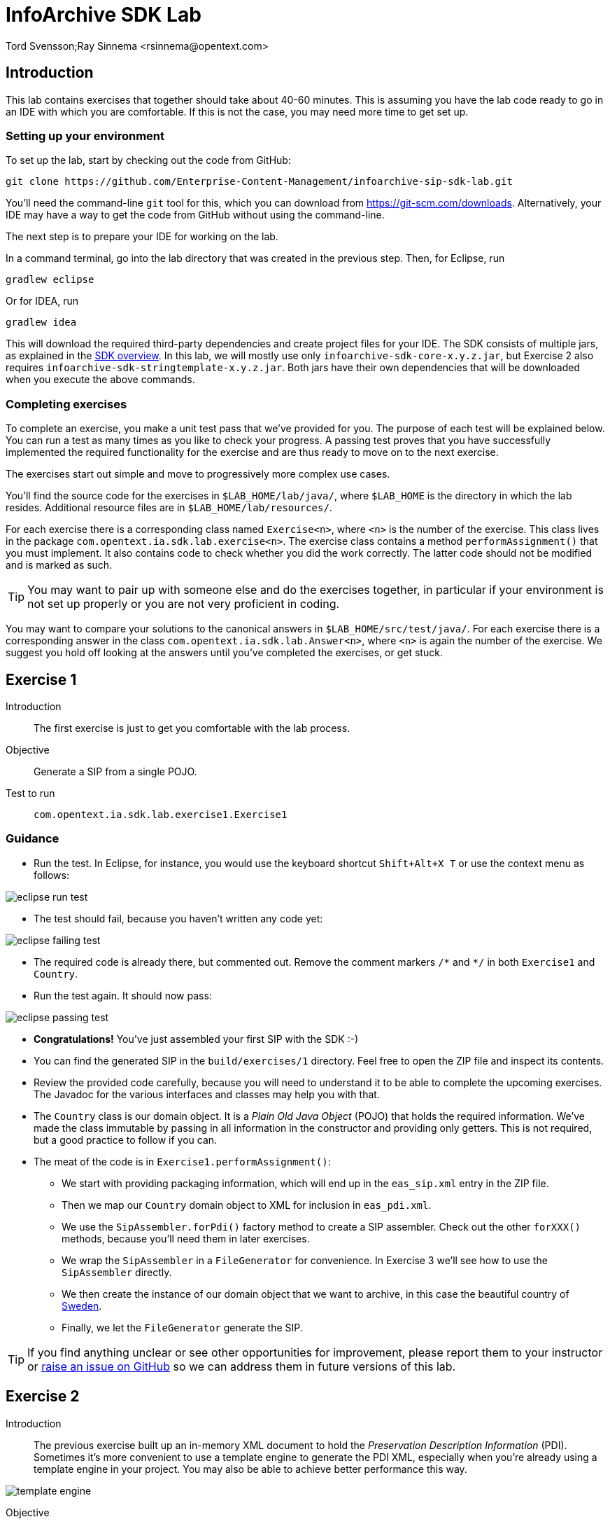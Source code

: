 = InfoArchive SDK Lab
Tord Svensson;Ray Sinnema <rsinnema@opentext.com>

ifndef::sourcedir[:sourcedir: ../../..]


== Introduction

This lab contains exercises that together should take about 40-60 minutes. This is assuming you have the lab code ready
to go in an IDE with which you are comfortable. If this is not the case, you may need more time to get set up.


=== Setting up your environment

To set up the lab, start by checking out the code from GitHub:

    git clone https://github.com/Enterprise-Content-Management/infoarchive-sip-sdk-lab.git
    
You'll need the command-line `git` tool for this, which you can download from https://git-scm.com/downloads.
Alternatively, your IDE may have a way to get the code from GitHub without using the command-line.

The next step is to prepare your IDE for working on the lab.

In a command terminal, go into the lab directory that was created in the previous step. Then, for Eclipse, run

    gradlew eclipse

Or for IDEA, run

    gradlew idea
    
This will download the required third-party dependencies and create project files for your IDE. The SDK consists of
multiple jars, as explained in the
https://github.com/Enterprise-Content-Management/infoarchive-sip-sdk#overview[SDK overview].
In this lab, we will mostly use only `infoarchive-sdk-core-x.y.z.jar`, but Exercise 2 also requires 
`infoarchive-sdk-stringtemplate-x.y.z.jar`. Both jars have their own dependencies that will be downloaded when
you execute the above commands.


=== Completing exercises

To complete an exercise, you make a unit test pass that we've provided for you. The purpose of each test will be 
explained below. You can run a test as many times as you like to check your progress. A passing test proves that you 
have successfully implemented the required functionality for the exercise and are thus ready to move on to the next
exercise.

The exercises start out simple and move to progressively more complex use cases.

You'll find the source code for the exercises in `$LAB_HOME/lab/java/`, where `$LAB_HOME` is the 
directory in which the lab resides. Additional resource files are in `$LAB_HOME/lab/resources/`.

For each exercise there is a corresponding class named `Exercise<n>`, where `<n>` is the number of the exercise. This 
class lives in the package `com.opentext.ia.sdk.lab.exercise<n>`. The exercise class contains a method 
`performAssignment()` that you must implement. It also contains code to check whether you did the work correctly. The
latter code should not be modified and is marked as such.

TIP: You may want to pair up with someone else and do the exercises together, in particular if your environment is not 
set up properly or you are not very proficient in coding.

You may want to compare your solutions to the canonical answers in 
`$LAB_HOME/src/test/java/`. For each exercise there is a corresponding answer in the class 
`com.opentext.ia.sdk.lab.Answer<n>`, where `<n>` is again the number of the exercise. We suggest you hold off
looking at the answers until you've completed the exercises, or get stuck.

<<<


== Exercise 1

Introduction:: The first exercise is just to get you comfortable with the lab process.

Objective:: Generate a SIP from a single POJO.

Test to run:: `com.opentext.ia.sdk.lab.exercise1.Exercise1`

=== Guidance
* Run the test. In Eclipse, for instance, you would use the keyboard shortcut `Shift+Alt+X T` or use the context menu
as follows:

image::images/eclipse-run-test.png[align="center"]
* The test should fail, because you haven't written any code yet:

image::images/eclipse-failing-test.png[align="center"]
* The required code is already there, but commented out. Remove the comment markers `/\*` and `*/` in both `Exercise1`
and `Country`.
* Run the test again. It should now pass:

image::images/eclipse-passing-test.png[align="center"]
* *Congratulations!* You've just assembled your first SIP with the SDK :-)
* You can find the generated SIP in the `build/exercises/1` directory. Feel free to open the ZIP file and inspect its
contents. 
* Review the provided code carefully, because you will need to understand it to be able to complete the upcoming 
exercises. The Javadoc for the various interfaces and classes may help you with that.
* The `Country` class is our domain object. It is a _Plain Old Java Object_ (POJO) that holds the required
information. We've made the class immutable by passing in all information in the constructor and providing only
getters. This is not required, but a good practice to follow if you can.
* The meat of the code is in `Exercise1.performAssignment()`:
** We start with providing packaging information, which will end up in the `eas_sip.xml` entry in the ZIP file.
** Then we map our `Country` domain object to XML for inclusion in `eas_pdi.xml`.
** We use the `SipAssembler.forPdi()` factory method to create a SIP assembler. Check out the other `forXXX()`
methods, because you'll need them in later exercises.
** We wrap the `SipAssembler` in a `FileGenerator` for convenience. In Exercise 3 we'll see how to use the 
`SipAssembler` directly.
** We then create the instance of our domain object that we want to archive, in this case the beautiful country of
http://www.visitsweden.com/sweden/[Sweden].
** Finally, we let the `FileGenerator` generate the SIP. 

TIP: If you find anything unclear or see other opportunities for improvement, please report them to your instructor 
or https://github.com/Enterprise-Content-Management/infoarchive-sip-sdk-lab/issues[raise an issue on GitHub] so we can
address them in future versions of this lab.

<<<


== Exercise 2

Introduction:: The previous exercise built up an in-memory XML document to hold the _Preservation Description
Information_ (PDI). Sometimes it's more convenient to use a template engine to generate the PDI XML, especially when
you're already using a template engine in your project. You may also be able to achieve better performance this way.

image::images/template-engine.png[align="center"] 
Objective:: Generate a SIP containing PDI generated from a template.

Test to run:: `com.opentext.ia.sdk.lab.exercise2.Exercise2`

=== Guidance
* We're going to achieve exactly the same as in the previous exercise, so you may start out with copying code from
`Exercise1` into `Exercise2`. Add an `import` statement to `Exercise2` for accessing the `Country` class.
* Change the `PdiAssembler` from `XmlPdiAssembler` to `TemplatePdiAssembler`.
* You will have to provide a `Template` instance in the constructor. The SDK supports multiple template engines, but
in this lab we will restrict ourselves to the http://www.stringtemplate.org/[StringTemplate] engine.
* The `StringTemplate` class (from the `infoarchive-sdk-stringtemplate-x.y.z.jar`) emits a fixed header and
footer, while each domain object is converted using an actual template.
This template will have access to the domain object using the `model` variable. Variable parts in the
template start and end with `$`. To access the name of a country, for example, you'd write `$model.name$`.
* Provide the header, footer, and template to convert the `Country` domain object to XML.
* Run the test to verify your work.

<<<


== Exercise 3

Introduction:: Now that we have the basics down, we're going to make things a bit more realistic. You don't usually have
your domain objects only in memory; they are likely retrieved from some data source. In this exercise you'll learn how
you can iterate over large data sets without holding everything in memory. To keep things simple, we'll use the 
http://www.h2database.com/html/main.html[H2] in-memory database to hold our data and access it using standard JDBC.
 
image::images/sql-query.png[align="center"] 
Objective:: Generate a SIP from data retrieved from a SQL database.

Test to run:: `com.opentext.ia.sdk.lab.exercise3.Exercise3`

=== Guidance
* Most of the code for this exercise will be the same as for the previous two exercises, but the PDI will now contain
multiple countries. You can start from either `Exercise1` or `Exercise2` and make the required modifications. Unless 
you were already familiar with StringTemplate before this lab, we suggest using the `XmlPdiAssembler` of exercise 1.
* We will no longer use a `FileGenerator` in this exercise, because we want to iterate over a number of countries, as
returned by a SQL query. Replace the `FileGenerator` with direct calls to the `SipAssembler`. Use the Javadoc to
find out which calls to make, or consult the implementation of `FileGenerator` and the `Generator` class from which
it is derived (the source code is included in the jar file and IDEs like Eclipse will show it to you).
* Add a loop over the rows in the `ResultSet` to access the countries returned by the SQL query. Convert each row to 
a `Country` domain object. As you can see in `$LAB_HOME/lab/resources/ia-countries.sql`, the `Country` table has
columns `Code`, `Name` and `Capital` to match the fields in the `Country` domain object. Use the `getString()`
method of `ResultSet` to access the cells of the row by column name.
* Add the domain object to the `SipAssembler` before moving on to the next row in the `ResultSet`.
* As always, run the test to verify your work. (From now on, we'll assume that you'll remember to do that and stop 
pointing it out.)

<<<


== Exercise 4

Introduction:: The previous exercises focused on structured data. In this exercise, we're going to look at unstructured 
data. We'll be archiving images stored in files, but the techniques used are applicable to any kind of binary data and
any kind of source.

image::images/media.png[align="center"]
Objective:: Generate a SIP with binary content.

Test to run:: `com.opentext.ia.sdk.lab.exercise4.Exercise4`

=== Guidance
* We'll use a single domain object in this exercise, so start with a copy of either exercise 1 or 2. Unless you were
already familiar with StringTemplate before this lab, we suggest using the `XmlPdiAssembler` of exercise 1.
* For each country, add an `<images>` element to the generated XML. For each image, add an `<image>` element under
`<images>` with an `id` attribute that identifies the image. Its value should match the name of the image in the ZIP.
* If you're using the `XmlPdiAssembler` you may want to use the `XmlBuilder.elements()` method.
* You need to use a different `SipAssembler.forXXX()` factory method to create a `SipAssembler` that also 
processes content.
* Provide the factory method an instance of `CountryToDigitalObjects` to convert a `Country` domain object to 
an iterator over `DigitalObject`.
* Finally, implement `CountryToDigitalObjects`. It should load images for the country from the 
`$LAB_HOME/lab/resources` directory. The `File.listFiles()` method may come in handy here.

<<<


== Exercise 5

Introduction:: So far we've built a single SIP containing all the data we want to archive. In practice, data sets are 
often too large to make that approach feasible.
 
image::images/batch-sips-one-dss.png[align="center"]
Objective:: Spread data over multiple SIPs.

Test to run:: `com.opentext.ia.sdk.lab.exercise5.Exercise5`

=== Guidance
* Start with a copy of exercise 3.
* Wrap the `SipAssembler` in a `BatchSipAssembler`.
* Make sure that no more than two countries are added to the same SIP using one of the 
`SipSegmentationStrategy.byXXX()` factory methods.
* Use a suitable `FileSupplier.fromXXX()` method to name the SIPs `sip<n>.zip`, where `<n>` is an increasing 
number.
* Instead of adding domain objects to the `SipAssembler` directly, add them to the `BatchSipAssembler`.

<<<


== Exercise 6

Introduction:: In the previous exercise, all the generated SIPs were part of the same _Data Submission Session_ (DSS),
because they shared the same DSS ID. All SIPs in a DSS are ingested into InfoArchive as a single atomic unit. Sometimes
you'd want to ingest multiple SIPs independently, for instance in active archiving use cases.

image::images/batch-sips-multiple-dsses.png[align="center"]
Objective:: Spread data over multiple DSSes.

Test to run:: `com.opentext.ia.sdk.lab.exercise6.Exercise6`

=== Guidance
* Start with a copy of exercise 5.
* Wrap the prototype for the packaging information in a `PackagingInformationFactory` that generates one SIP per
DSS.

image::images/packaging-information-factories.png[align="center"]
* Name the DSS IDs `ex6dss<n>`, where `<n>` is a sequential number starting at 1, by using an instance of
`SequentialDssIdSupplier`.
* Use the factory rather than the protoype in the constructor of `SipAssembler`.
